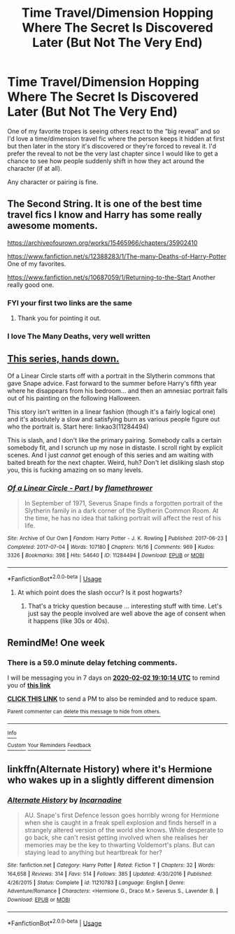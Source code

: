 #+TITLE: Time Travel/Dimension Hopping Where The Secret Is Discovered Later (But Not The Very End)

* Time Travel/Dimension Hopping Where The Secret Is Discovered Later (But Not The Very End)
:PROPERTIES:
:Author: BlubberTub
:Score: 16
:DateUnix: 1580058849.0
:DateShort: 2020-Jan-26
:FlairText: Request
:END:
One of my favorite tropes is seeing others react to the “big reveal” and so I'd love a time/dimension travel fic where the person keeps it hidden at first but then later in the story it's discovered or they're forced to reveal it. I'd prefer the reveal to not be the very last chapter since I would like to get a chance to see how people suddenly shift in how they act around the character (if at all).

Any character or pairing is fine.


** The Second String. It is one of the best time travel fics I know and Harry has some really awesome moments.

[[https://archiveofourown.org/works/15465966/chapters/35902410]]

[[https://www.fanfiction.net/s/12388283/1/The-many-Deaths-of-Harry-Potter]] One of my favorites.

[[https://www.fanfiction.net/s/10687059/1/Returning-to-the-Start]] Another really good one.
:PROPERTIES:
:Author: HHrPie
:Score: 7
:DateUnix: 1580063964.0
:DateShort: 2020-Jan-26
:END:

*** FYI your first two links are the same
:PROPERTIES:
:Author: ATRDCI
:Score: 2
:DateUnix: 1580089535.0
:DateShort: 2020-Jan-27
:END:

**** Thank you for pointing it out.
:PROPERTIES:
:Author: HHrPie
:Score: 1
:DateUnix: 1580094048.0
:DateShort: 2020-Jan-27
:END:


*** I love The Many Deaths, very well written
:PROPERTIES:
:Author: dancortens
:Score: 1
:DateUnix: 1580407254.0
:DateShort: 2020-Jan-30
:END:


** [[https://www.archiveofourown.org/series/755028][This series, hands down.]]

Of a Linear Circle starts off with a portrait in the Slytherin commons that gave Snape advice. Fast forward to the summer before Harry's fifth year where he disappears from his bedroom... and then an amnesiac portrait falls out of his painting on the following Halloween.

This story isn't written in a linear fashion (though it's a fairly logical one) and it's absolutely a slow and satisfying burn as various people figure out who the portrait is. Start here: linkao3(11284494)

This is slash, and I don't like the primary pairing. Somebody calls a certain somebody fit, and I scrunch up my nose in distaste. I scroll right by explicit scenes. And I just /cannot/ get enough of this series and am waiting with baited breath for the next chapter. Weird, huh? Don't let disliking slash stop you, this is fucking amazing on so many levels.
:PROPERTIES:
:Author: hrmdurr
:Score: 4
:DateUnix: 1580072884.0
:DateShort: 2020-Jan-27
:END:

*** [[https://archiveofourown.org/works/11284494][*/Of a Linear Circle - Part I/*]] by [[https://www.archiveofourown.org/users/flamethrower/pseuds/flamethrower][/flamethrower/]]

#+begin_quote
  In September of 1971, Severus Snape finds a forgotten portrait of the Slytherin family in a dark corner of the Slytherin Common Room. At the time, he has no idea that talking portrait will affect the rest of his life.
#+end_quote

^{/Site/:} ^{Archive} ^{of} ^{Our} ^{Own} ^{*|*} ^{/Fandom/:} ^{Harry} ^{Potter} ^{-} ^{J.} ^{K.} ^{Rowling} ^{*|*} ^{/Published/:} ^{2017-06-23} ^{*|*} ^{/Completed/:} ^{2017-07-04} ^{*|*} ^{/Words/:} ^{107180} ^{*|*} ^{/Chapters/:} ^{16/16} ^{*|*} ^{/Comments/:} ^{969} ^{*|*} ^{/Kudos/:} ^{3326} ^{*|*} ^{/Bookmarks/:} ^{398} ^{*|*} ^{/Hits/:} ^{54640} ^{*|*} ^{/ID/:} ^{11284494} ^{*|*} ^{/Download/:} ^{[[https://archiveofourown.org/downloads/11284494/Of%20a%20Linear%20Circle%20-.epub?updated_at=1578997057][EPUB]]} ^{or} ^{[[https://archiveofourown.org/downloads/11284494/Of%20a%20Linear%20Circle%20-.mobi?updated_at=1578997057][MOBI]]}

--------------

*FanfictionBot*^{2.0.0-beta} | [[https://github.com/tusing/reddit-ffn-bot/wiki/Usage][Usage]]
:PROPERTIES:
:Author: FanfictionBot
:Score: 1
:DateUnix: 1580072904.0
:DateShort: 2020-Jan-27
:END:

**** At which point does the slash occur? Is it post hogwarts?
:PROPERTIES:
:Author: ello_arry
:Score: 1
:DateUnix: 1580105647.0
:DateShort: 2020-Jan-27
:END:

***** That's a tricky question because ... interesting stuff with time. Let's just say the people involved are well above the age of consent when it happens (like 30s or 40s).
:PROPERTIES:
:Author: kaverldi
:Score: 1
:DateUnix: 1580150090.0
:DateShort: 2020-Jan-27
:END:


** RemindMe! One week
:PROPERTIES:
:Author: Chess345
:Score: 1
:DateUnix: 1580065814.0
:DateShort: 2020-Jan-26
:END:

*** There is a 59.0 minute delay fetching comments.

I will be messaging you in 7 days on [[http://www.wolframalpha.com/input/?i=2020-02-02%2019:10:14%20UTC%20To%20Local%20Time][*2020-02-02 19:10:14 UTC*]] to remind you of [[https://np.reddit.com/r/HPfanfiction/comments/eu9gxn/time_traveldimension_hopping_where_the_secret_is/ffngxt5/?context=3][*this link*]]

[[https://np.reddit.com/message/compose/?to=RemindMeBot&subject=Reminder&message=%5Bhttps%3A%2F%2Fwww.reddit.com%2Fr%2FHPfanfiction%2Fcomments%2Feu9gxn%2Ftime_traveldimension_hopping_where_the_secret_is%2Fffngxt5%2F%5D%0A%0ARemindMe%21%202020-02-02%2019%3A10%3A14%20UTC][*CLICK THIS LINK*]] to send a PM to also be reminded and to reduce spam.

^{Parent commenter can} [[https://np.reddit.com/message/compose/?to=RemindMeBot&subject=Delete%20Comment&message=Delete%21%20eu9gxn][^{delete this message to hide from others.}]]

--------------

[[https://np.reddit.com/r/RemindMeBot/comments/e1bko7/remindmebot_info_v21/][^{Info}]]

[[https://np.reddit.com/message/compose/?to=RemindMeBot&subject=Reminder&message=%5BLink%20or%20message%20inside%20square%20brackets%5D%0A%0ARemindMe%21%20Time%20period%20here][^{Custom}]]
[[https://np.reddit.com/message/compose/?to=RemindMeBot&subject=List%20Of%20Reminders&message=MyReminders%21][^{Your Reminders}]]
[[https://np.reddit.com/message/compose/?to=Watchful1&subject=RemindMeBot%20Feedback][^{Feedback}]]
:PROPERTIES:
:Author: RemindMeBot
:Score: 1
:DateUnix: 1580069456.0
:DateShort: 2020-Jan-26
:END:


** linkffn(Alternate History) where it's Hermione who wakes up in a slightly different dimension
:PROPERTIES:
:Score: 1
:DateUnix: 1580083177.0
:DateShort: 2020-Jan-27
:END:

*** [[https://www.fanfiction.net/s/11210783/1/][*/Alternate History/*]] by [[https://www.fanfiction.net/u/741117/Incarnadine][/Incarnadine/]]

#+begin_quote
  AU. Snape's first Defence lesson goes horribly wrong for Hermione when she is caught in a freak spell explosion and finds herself in a strangely altered version of the world she knows. While desperate to go back, she can't resist getting involved when she realises her memories may be the key to thwarting Voldemort's plans. But can staying lead to anything but heartbreak for her?
#+end_quote

^{/Site/:} ^{fanfiction.net} ^{*|*} ^{/Category/:} ^{Harry} ^{Potter} ^{*|*} ^{/Rated/:} ^{Fiction} ^{T} ^{*|*} ^{/Chapters/:} ^{32} ^{*|*} ^{/Words/:} ^{164,658} ^{*|*} ^{/Reviews/:} ^{314} ^{*|*} ^{/Favs/:} ^{514} ^{*|*} ^{/Follows/:} ^{385} ^{*|*} ^{/Updated/:} ^{4/30/2016} ^{*|*} ^{/Published/:} ^{4/26/2015} ^{*|*} ^{/Status/:} ^{Complete} ^{*|*} ^{/id/:} ^{11210783} ^{*|*} ^{/Language/:} ^{English} ^{*|*} ^{/Genre/:} ^{Adventure/Romance} ^{*|*} ^{/Characters/:} ^{<Hermione} ^{G.,} ^{Draco} ^{M.>} ^{Severus} ^{S.,} ^{Lavender} ^{B.} ^{*|*} ^{/Download/:} ^{[[http://www.ff2ebook.com/old/ffn-bot/index.php?id=11210783&source=ff&filetype=epub][EPUB]]} ^{or} ^{[[http://www.ff2ebook.com/old/ffn-bot/index.php?id=11210783&source=ff&filetype=mobi][MOBI]]}

--------------

*FanfictionBot*^{2.0.0-beta} | [[https://github.com/tusing/reddit-ffn-bot/wiki/Usage][Usage]]
:PROPERTIES:
:Author: FanfictionBot
:Score: -1
:DateUnix: 1580083211.0
:DateShort: 2020-Jan-27
:END:
